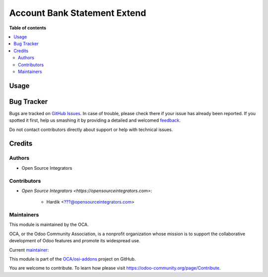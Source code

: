 =============================
Account Bank Statement Extend
=============================

.. |badge1| image:: https://img.shields.io/badge/maturity-Beta-yellow.png
    :target: https://odoo-community.org/page/development-status
    :alt: Beta
.. |badge2| image:: https://img.shields.io/badge/licence-LGPL--3-blue.png
    :target: http://www.gnu.org/licenses/lgpl-3.0-standalone.html
    :alt: License: LGPL-3
.. |badge3| image:: https://img.shields.io/badge/github-OCA%2Fosi--addons-lightgray.png?logo=github
    :target: https://github.com/OCA/osi-addons/tree/14.0/account_bank_statement_extend
    :alt: OCA/osi-addons

|badge1| |badge2| |badge3|

**Table of contents**

.. contents::
   :local:

Usage
=====


Bug Tracker
===========

Bugs are tracked on `GitHub Issues <https://github.com/OCA/osi-addons/issues>`_.
In case of trouble, please check there if your issue has already been reported.
If you spotted it first, help us smashing it by providing a detailed and welcomed
`feedback <https://github.com/OCA/osi-addons/issues/new?body=module:%20account_bank_statement_extend%0Aversion:%2014.0%0A%0A**Steps%20to%20reproduce**%0A-%20...%0A%0A**Current%20behavior**%0A%0A**Expected%20behavior**>`_.

Do not contact contributors directly about support or help with technical issues.

Credits
=======

Authors
~~~~~~~

* Open Source Integrators

Contributors
~~~~~~~~~~~~

* `Open Source Integrators <https://opensourceintegrators.com>`:

    * Hardik <???@opensourceintegrators.com>

Maintainers
~~~~~~~~~~~

This module is maintained by the OCA.

.. image:: https://odoo-community.org/logo.png
   :alt: Odoo Community Association
   :target: https://odoo-community.org

OCA, or the Odoo Community Association, is a nonprofit organization whose
mission is to support the collaborative development of Odoo features and
promote its widespread use.

.. |maintainer-hardik-osi| image:: https://github.com/hardik-osi.png?size=40px
    :target: https://github.com/hardik-osi
    :alt: hardik-osi

Current `maintainer <https://odoo-community.org/page/maintainer-role>`__:

|maintainer-hardik-osi|

This module is part of the `OCA/osi-addons <https://github.com/OCA/osi-addons/tree/14.0/account_bank_statement_extend>`_ project on GitHub.

You are welcome to contribute. To learn how please visit https://odoo-community.org/page/Contribute.
